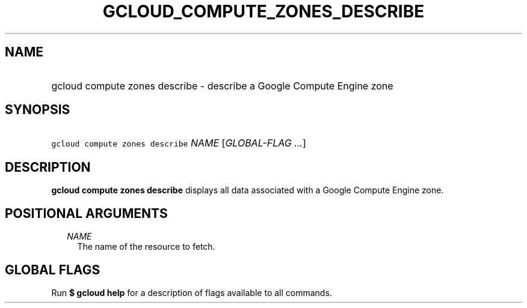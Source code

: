 
.TH "GCLOUD_COMPUTE_ZONES_DESCRIBE" 1



.SH "NAME"
.HP
gcloud compute zones describe \- describe a Google Compute Engine zone



.SH "SYNOPSIS"
.HP
\f5gcloud compute zones describe\fR \fINAME\fR [\fIGLOBAL\-FLAG\ ...\fR]



.SH "DESCRIPTION"

\fBgcloud compute zones describe\fR displays all data associated with a Google
Compute Engine zone.



.SH "POSITIONAL ARGUMENTS"

.RS 2m
.TP 2m
\fINAME\fR
The name of the resource to fetch.


.RE
.sp

.SH "GLOBAL FLAGS"

Run \fB$ gcloud help\fR for a description of flags available to all commands.
